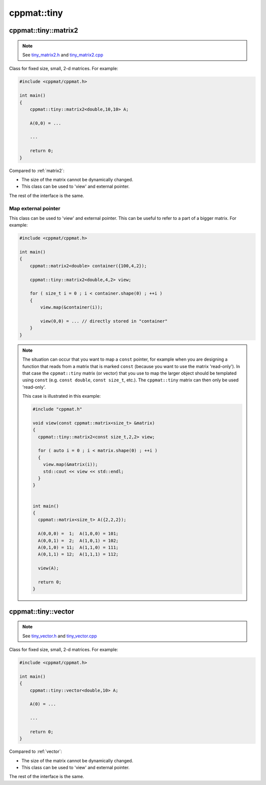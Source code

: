 
.. _tiny:

************
cppmat::tiny
************

.. _tiny_matrix2:

cppmat::tiny::matrix2
=====================

.. note::

  See `tiny_matrix2.h <https://github.com/tdegeus/cppmat/blob/master/src/cppmat/tiny_matrix2.h>`_ and `tiny_matrix2.cpp <https://github.com/tdegeus/cppmat/blob/master/src/cppmat/tiny_matrix2.cpp>`_

Class for fixed size, small, 2-d matrices. For example:

.. code-block:: cpp

  #include <cppmat/cppmat.h>

  int main()
  {
      cppmat::tiny::matrix2<double,10,10> A;

      A(0,0) = ...

      ...

      return 0;
  }

Compared to :ref:`matrix2`:

*   The size of the matrix cannot be dynamically changed.

*   This class can be used to 'view' and external pointer.

The rest of the interface is the same.

Map external pointer
--------------------

This class can be used to 'view' and external pointer. This can be useful to refer to a part of a bigger matrix. For example:

.. code-block:: cpp

  #include <cppmat/cppmat.h>

  int main()
  {
      cppmat::matrix2<double> container({100,4,2});

      cppmat::tiny::matrix2<double,4,2> view;

      for ( size_t i = 0 ; i < container.shape(0) ; ++i )
      {
          view.map(&container(i));

          view(0,0) = ... // directly stored in "container"
      }
  }

.. note::

  The situation can occur that you want to map a ``const`` pointer, for example when you are designing a function that reads from a matrix that is marked ``const`` (because you want to use the matrix 'read-only'). In that case the ``cppmat::tiny`` matrix (or vector) that you use to map the larger object should be templated using ``const`` (e.g. ``const double``, ``const size_t``, etc.). The ``cppmat::tiny`` matrix can then only be used 'read-only'.

  This case is illustrated in this example:

  .. code-block:: cpp

    #include "cppmat.h"

    void view(const cppmat::matrix<size_t> &matrix)
    {
      cppmat::tiny::matrix2<const size_t,2,2> view;

      for ( auto i = 0 ; i < matrix.shape(0) ; ++i )
      {
        view.map(&matrix(i));
        std::cout << view << std::endl;
      }
    }


    int main()
    {
      cppmat::matrix<size_t> A({2,2,2});

      A(0,0,0) =  1;  A(1,0,0) = 101;
      A(0,0,1) =  2;  A(1,0,1) = 102;
      A(0,1,0) = 11;  A(1,1,0) = 111;
      A(0,1,1) = 12;  A(1,1,1) = 112;

      view(A);

      return 0;
    }

.. _tiny_vector:

cppmat::tiny::vector
====================

.. note::

  See `tiny_vector.h <https://github.com/tdegeus/cppmat/blob/master/src/cppmat/tiny_vector.h>`_ and `tiny_vector.cpp <https://github.com/tdegeus/cppmat/blob/master/src/cppmat/tiny_vector.cpp>`_

Class for fixed size, small, 2-d matrices. For example:

.. code-block:: cpp

  #include <cppmat/cppmat.h>

  int main()
  {
      cppmat::tiny::vector<double,10> A;

      A(0) = ...

      ...

      return 0;
  }

Compared to :ref:`vector`:

*   The size of the matrix cannot be dynamically changed.

*   This class can be used to 'view' and external pointer.

The rest of the interface is the same.
